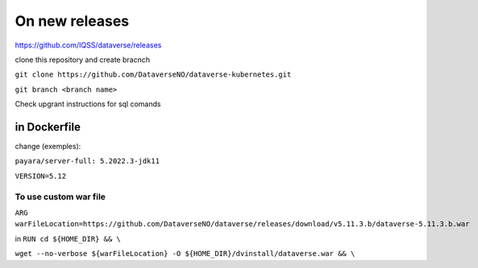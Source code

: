 On new releases
===============

https://github.com/IQSS/dataverse/releases

clone this repository and create bracnch

``git clone https://github.com/DataverseNO/dataverse-kubernetes.git``

``git branch <branch name>``

Check upgrant instructions for sql comands


in Dockerfile
-------------

change (exemples):

``payara/server-full: 5.2022.3-jdk11``

``VERSION=5.12``

To use custom war file  
~~~~~~~~~~~~~~~~~~~~~~

``ARG warFileLocation=https://github.com/DataverseNO/dataverse/releases/download/v5.11.3.b/dataverse-5.11.3.b.war``

in ``RUN cd ${HOME_DIR} && \``

``wget --no-verbose ${warFileLocation} -O ${HOME_DIR}/dvinstall/dataverse.war && \``
